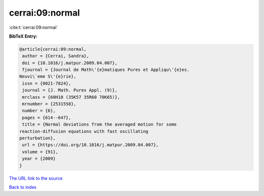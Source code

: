 cerrai:09:normal
================

:cite:t:`cerrai:09:normal`

**BibTeX Entry:**

.. code-block:: bibtex

   @article{cerrai:09:normal,
    author = {Cerrai, Sandra},
    doi = {10.1016/j.matpur.2009.04.007},
    fjournal = {Journal de Math\'{e}matiques Pures et Appliqu\'{e}es.
   Neuvi\`eme S\'{e}rie},
    issn = {0021-7824},
    journal = {J. Math. Pures Appl. (9)},
    mrclass = {60H10 (35K57 35R60 70K65)},
    mrnumber = {2531558},
    number = {6},
    pages = {614--647},
    title = {Normal deviations from the averaged motion for some
   reaction-diffusion equations with fast oscillating
   perturbation},
    url = {https://doi.org/10.1016/j.matpur.2009.04.007},
    volume = {91},
    year = {2009}
   }

`The URL link to the source <ttps://doi.org/10.1016/j.matpur.2009.04.007}>`__


`Back to index <../By-Cite-Keys.html>`__
